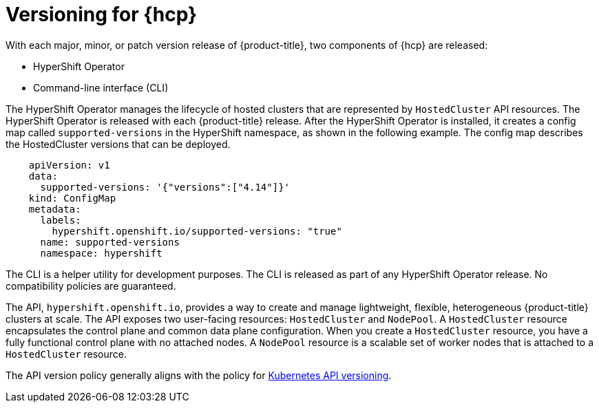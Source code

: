 // Module included in the following assemblies:
//
// * architecture/control-plane.adoc
// * hosted-control-planes/index.adoc


:_mod-docs-content-type: CONCEPT
[id="hosted-control-planes-version-support_{context}"]
= Versioning for {hcp}

With each major, minor, or patch version release of {product-title}, two components of {hcp} are released:

* HyperShift Operator
* Command-line interface (CLI)

The HyperShift Operator manages the lifecycle of hosted clusters that are represented by `HostedCluster` API resources. The HyperShift Operator is released with each {product-title} release. After the HyperShift Operator is installed, it creates a config map called `supported-versions` in the HyperShift namespace, as shown in the following example. The config map describes the HostedCluster versions that can be deployed.

[source,yaml]
----
    apiVersion: v1
    data:
      supported-versions: '{"versions":["4.14"]}'
    kind: ConfigMap
    metadata:
      labels:
        hypershift.openshift.io/supported-versions: "true"
      name: supported-versions
      namespace: hypershift
----

The CLI is a helper utility for development purposes. The CLI is released as part of any HyperShift Operator release. No compatibility policies are guaranteed.

The API, `hypershift.openshift.io`, provides a way to create and manage lightweight, flexible, heterogeneous {product-title} clusters at scale. The API exposes two user-facing resources: `HostedCluster` and `NodePool`. A `HostedCluster` resource encapsulates the control plane and common data plane configuration. When you create a `HostedCluster` resource, you have a fully functional control plane with no attached nodes. A `NodePool` resource is a scalable set of worker nodes that is attached to a `HostedCluster` resource.

The API version policy generally aligns with the policy for link:https://kubernetes.io/docs/reference/using-api/#api-versioning[Kubernetes API versioning].
